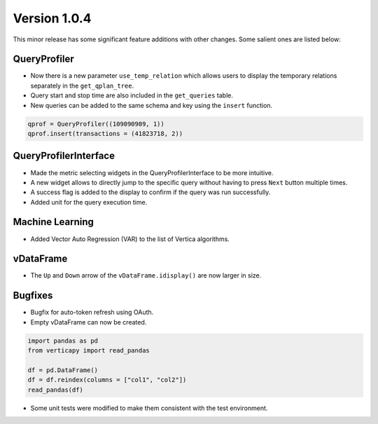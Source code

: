 .. _whats_new_v1_0_4:

===============
Version 1.0.4
===============

This minor release has some significant feature additions with other changes. Some salient ones are listed below:

QueryProfiler
--------------


- Now there is a new parameter ``use_temp_relation`` which allows users to display the temporary relations separately in the ``get_qplan_tree``.
- Query start and stop time are also included in the ``get_queries`` table.
- New queries can be added to the same schema and key using the ``insert`` function. 


.. code-block::

  qprof = QueryProfiler((109090909, 1))
  qprof.insert(transactions = (41823718, 2))


QueryProfilerInterface
-----------------------

- Made the metric selecting widgets in the QueryProfilerInterface to be more intuitive.
- A new widget allows to directly jump to the specific query without having to press ``Next`` button multiple times.
- A success flag is added to the display to confirm if the query was run successfully.
- Added unit for the query execution time.


Machine Learning
-----------------

- Added Vector Auto Regression (VAR) to the list of Vertica algorithms.



vDataFrame
------------

- The ``Up`` and ``Down`` arrow of the ``vDataFrame.idisplay()`` are now larger in size. 


Bugfixes
---------

- Bugfix for auto-token refresh using OAuth.
- Empty vDataFrame can now be created.

.. code-block::

    import pandas as pd
    from verticapy import read_pandas

    df = pd.DataFrame()
    df = df.reindex(columns = ["col1", "col2"])
    read_pandas(df)

- Some unit tests were modified to make them consistent with the test environment.
